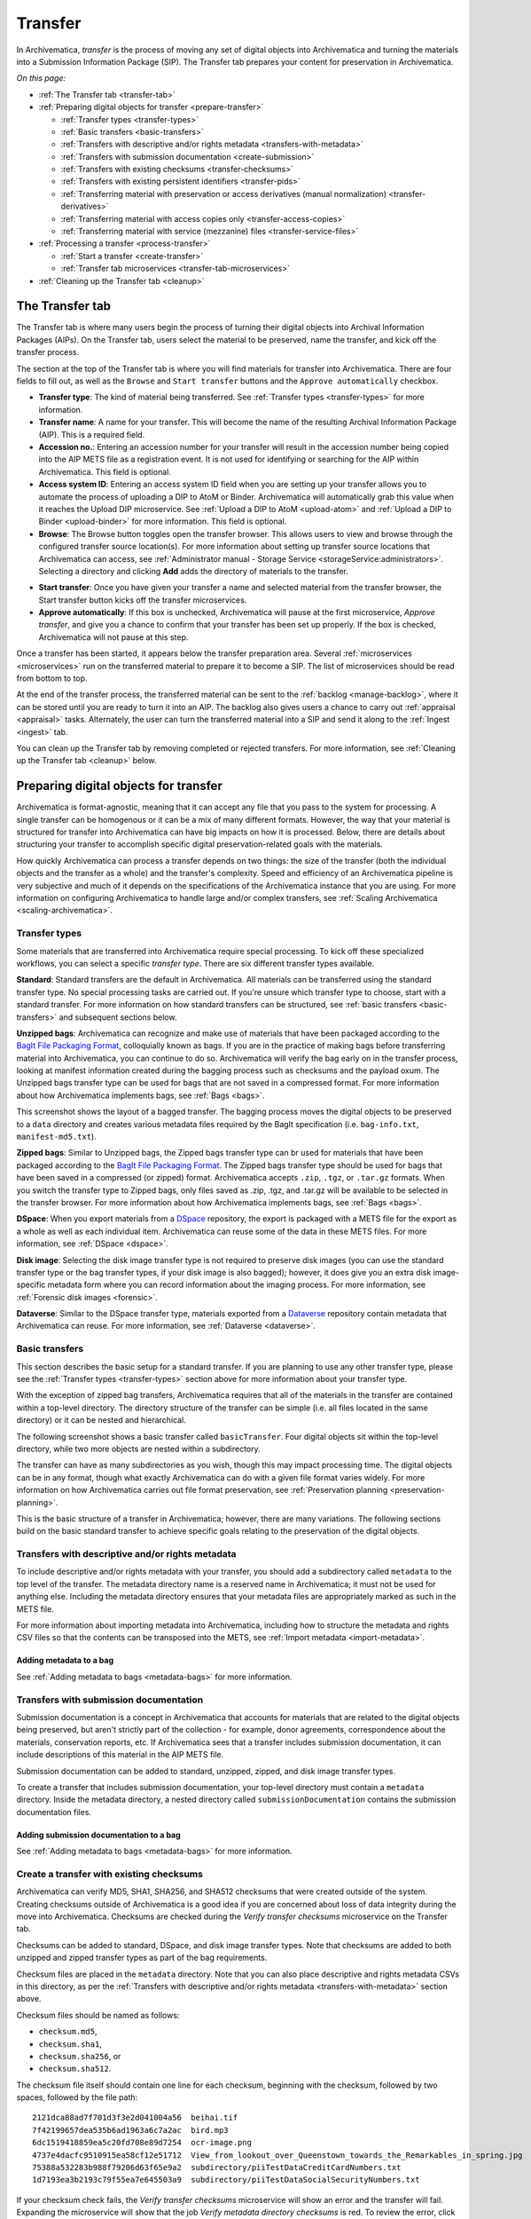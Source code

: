 .. _transfer:

========
Transfer
========

In Archivematica, *transfer* is the process of moving any set of digital objects
into Archivematica and turning the materials into a Submission Information
Package (SIP). The Transfer tab prepares your content for preservation in
Archivematica.

*On this page:*

* :ref:`The Transfer tab <transfer-tab>`

* :ref:`Preparing digital objects for transfer <prepare-transfer>`

  * :ref:`Transfer types <transfer-types>`
  * :ref:`Basic transfers <basic-transfers>`
  * :ref:`Transfers with descriptive and/or rights metadata <transfers-with-metadata>`
  * :ref:`Transfers with submission documentation <create-submission>`
  * :ref:`Transfers with existing checksums <transfer-checksums>`
  * :ref:`Transfers with existing persistent identifiers <transfer-pids>`
  * :ref:`Transferring material with preservation or access derivatives (manual normalization) <transfer-derivatives>`
  * :ref:`Transferring material with access copies only <transfer-access-copies>`
  * :ref:`Transferring material with service (mezzanine) files <transfer-service-files>`

* :ref:`Processing a transfer <process-transfer>`

  * :ref:`Start a transfer <create-transfer>`
  * :ref:`Transfer tab microservices <transfer-tab-microservices>`

* :ref:`Cleaning up the Transfer tab <cleanup>`

.. _transfer-tab:

The Transfer tab
----------------

The Transfer tab is where many users begin the process of turning their digital
objects into Archival Information Packages (AIPs). On the Transfer tab, users
select the material to be preserved, name the transfer, and kick off the
transfer process.

.. image:: images/transfer-tab.*
   :align: center
   :width: 80%
   :alt: The Transfer tab is where transfers into Archivematica begin.

The section at the top of the Transfer tab is where you will find materials for
transfer into Archivematica. There are four fields to fill out, as well as the
``Browse`` and ``Start transfer`` buttons and the ``Approve automatically``
checkbox.

* **Transfer type**: The kind of material being transferred. See :ref:`Transfer
  types <transfer-types>` for more information.
* **Transfer name**: A name for your transfer. This will become the name of the
  resulting Archival Information Package (AIP). This is a required field.
* **Accession no.**: Entering an accession number for your transfer will result
  in the accession number being copied into the AIP METS file as a registration
  event. It is not used for identifying or searching for the AIP within
  Archivematica. This field is optional.
* **Access system ID**: Entering an access system ID field when you are setting
  up your transfer allows you to automate the process of uploading a DIP to AtoM
  or Binder. Archivematica will automatically grab this value when it reaches
  the Upload DIP microservice. See :ref:`Upload a DIP to AtoM <upload-atom>` and
  :ref:`Upload a DIP to Binder <upload-binder>` for more information. This field
  is optional.
* **Browse**: The Browse button toggles open the transfer browser. This allows
  users to view and browse through the configured transfer source location(s).
  For more information about setting up transfer source locations that
  Archivematica can access, see :ref:`Administrator manual - Storage Service
  <storageService:administrators>`. Selecting a directory and clicking **Add**
  adds the directory of materials to the transfer.

.. image:: images/transfer-browser.*
   :align: center
   :width: 80%
   :alt: Clicking on the Browse button opens the transfer browser, a list of directories and files available for transfer into Archivematica

* **Start transfer**: Once you have given your transfer a name and selected
  material from the transfer browser, the Start transfer button kicks off the
  transfer microservices.
* **Approve automatically**: If this box is unchecked, Archivematica will pause
  at the first microservice, *Approve transfer*, and give you a chance to
  confirm that your transfer has been set up properly. If the box is checked,
  Archivematica will not pause at this step.

Once a transfer has been started, it appears below the transfer preparation
area. Several :ref:`microservices <microservices>` run on the transferred
material to prepare it to become a SIP. The list of microservices should be read
from bottom to top.

.. image:: images/transfer-microservices-1.8.*
   :align: center
   :width: 80%
   :alt: Image shows the many microservices that run on a standard transfer in Archivematica 1.8

At the end of the transfer process, the transferred material can be sent to the
:ref:`backlog <manage-backlog>`, where it can be stored until you are ready to
turn it into an AIP. The backlog also gives users a chance to carry out
:ref:`appraisal <appraisal>` tasks. Alternately, the user can turn the
transferred material into a SIP and send it along to the :ref:`Ingest <ingest>`
tab.

You can clean up the Transfer tab by removing completed or rejected transfers.
For more information, see :ref:`Cleaning up the Transfer tab <cleanup>` below.

.. _prepare-transfer:

Preparing digital objects for transfer
--------------------------------------

Archivematica is format-agnostic, meaning that it can accept any file that you
pass to the system for processing. A single transfer can be homogenous or it can
be a mix of many different formats. However, the way that your material is
structured for transfer into Archivematica can have big impacts on how it is
processed. Below, there are details about structuring your transfer to
accomplish specific digital preservation-related goals with the materials.

How quickly Archivematica can process a transfer depends on two things: the size
of the transfer (both the individual objects and the transfer as a whole) and
the transfer's complexity. Speed and efficiency of an Archivematica pipeline is
very subjective and much of it depends on the specifications of the
Archivematica instance that you are using. For more information on configuring
Archivematica to handle large and/or complex transfers, see :ref:`Scaling
Archivematica <scaling-archivematica>`.

.. _transfer-types:

Transfer types
^^^^^^^^^^^^^^

Some materials that are transferred into Archivematica require special
processing. To kick off these specialized workflows, you can select a specific
*transfer type*. There are six different transfer types available.

.. image:: images/transfer-types.*
   :align: center
   :width: 80%
   :alt: The transfer types dropdown menu on the left-hand side of the Transfer tab shows six different transfer type options

**Standard**: Standard transfers are the default in Archivematica. All materials
can be transferred using the standard transfer type. No special processing tasks
are carried out. If you're unsure which transfer type to choose, start with a
standard transfer. For more information on how standard transfers can be
structured, see :ref:`basic transfers <basic-transfers>` and subsequent
sections below.

**Unzipped bags**: Archivematica can recognize and make use of materials that
have been packaged according to the `BagIt File Packaging Format`_, colloquially
known as bags. If you are in the practice of making bags before transferring
material into Archivematica, you can continue to do so. Archivematica will
verify the bag early on in the transfer process, looking at manifest information
created during the bagging process such as checksums and the payload oxum. The
Unzipped bags transfer type can be used for bags that are not saved in a
compressed format. For more information about how Archivematica implements bags,
see :ref:`Bags <bags>`.

This screenshot shows the layout of a bagged transfer. The bagging process moves
the digital objects to be preserved to a ``data`` directory and creates various
metadata files required by the BagIt specification (i.e. ``bag-info.txt``,
``manifest-md5.txt``).

.. image:: images/bag-transfer.*
   :align: center
   :width: 50%
   :alt: A bagged transfer containing digital objects and bag metadata

**Zipped bags**: Similar to Unzipped bags, the Zipped bags transfer type can br
used for materials that have been packaged according to the
`BagIt File Packaging Format`_. The Zipped bags transfer type should be used for
bags that have been saved in a compressed (or zipped) format. Archivematica
accepts ``.zip``, ``.tgz``, or ``.tar.gz`` formats. When you switch the transfer
type to Zipped bags, only files saved as .zip, .tgz, and .tar.gz will be
available to be selected in the transfer browser. For more information about how
Archivematica implements bags, see :ref:`Bags <bags>`.

**DSpace**: When you export materials from a `DSpace`_ repository, the export is
packaged with a METS file for the export as a whole as well as each individual
item. Archivematica can reuse some of the data in these METS files. For more
information, see :ref:`DSpace <dspace>`.

**Disk image**: Selecting the disk image transfer type is not required to
preserve disk images (you can use the standard transfer type or the bag transfer
types, if your disk image is also bagged); however, it does give you an extra
disk image-specific metadata form where you can record information about the
imaging process. For more information, see :ref:`Forensic disk images
<forensic>`.

**Dataverse**: Similar to the DSpace transfer type, materials exported from a
`Dataverse`_ repository contain metadata that Archivematica can reuse. For more
information, see :ref:`Dataverse <dataverse>`.

.. _basic-transfers:

Basic transfers
^^^^^^^^^^^^^^^

This section describes the basic setup for a standard transfer. If you are
planning to use any other transfer type, please see the :ref:`Transfer types
<transfer-types>` section above for more information about your transfer type.

With the exception of zipped bag transfers, Archivematica requires that all of
the materials in the transfer are contained within a top-level directory. The
directory structure of the transfer can be simple (i.e. all files located in
the same directory) or it can be nested and hierarchical.

The following screenshot shows a basic transfer called ``basicTransfer``. Four
digital objects sit within the top-level directory, while two more objects are
nested within a subdirectory.

.. image:: images/basic-transfer.*
   :align: center
   :width: 50%
   :alt: A folder called basicTransfer, which contains four top-level digital objects as well as a folder called "subdirectory" containing two more objects

The transfer can have as many subdirectories as you wish, though this may impact
processing time. The digital objects can be in any format, though what exactly
Archivematica can do with a given file format varies widely. For more
information on how Archivematica carries out file format preservation, see
:ref:`Preservation planning <preservation-planning>`.

This is the basic structure of a transfer in Archivematica; however, there are
many variations. The following sections build on the basic standard transfer to
achieve specific goals relating to the preservation of the digital objects.

.. _transfers-with-metadata:

Transfers with descriptive and/or rights metadata
^^^^^^^^^^^^^^^^^^^^^^^^^^^^^^^^^^^^^^^^^^^^^^^^^

To include descriptive and/or rights metadata with your transfer, you should add
a subdirectory called ``metadata`` to the top level of the transfer. The
metadata directory name is a reserved name in Archivematica; it must not be
used for anything else. Including the metadata directory ensures that your
metadata files are appropriately marked as such in the METS file.

.. image:: images/transfer-with-metadata.*
   :align: center
   :width: 50%
   :alt: A transfer containing a metadata subdirectory, which contains a metadata.csv and rights.csv file

For more information about importing metadata into Archivematica, including how
to structure the metadata and rights CSV files so that the contents can be
transposed into the METS, see :ref:`Import metadata <import-metadata>`.

Adding metadata to a bag
++++++++++++++++++++++++

See :ref:`Adding metadata to bags <metadata-bags>` for more information.

.. _create-submission:

Transfers with submission documentation
^^^^^^^^^^^^^^^^^^^^^^^^^^^^^^^^^^^^^^^

Submission documentation is a concept in Archivematica that accounts for
materials that are related to the digital objects being preserved, but aren't
strictly part of the collection - for example, donor agreements, correspondence
about the materials, conservation reports, etc. If Archivematica sees that a
transfer includes submission documentation, it can include descriptions of this
material in the AIP METS file.

Submission documentation can be added to standard, unzipped, zipped, and disk
image transfer types.

To create a transfer that includes submission documentation, your top-level
directory must contain a ``metadata`` directory. Inside the metadata directory,
a nested directory called ``submissionDocumentation`` contains the submission
documentation files.

.. image:: images/transfer-with-subdocs.*
   :align: center
   :width: 50%
   :alt: A transfer containing a metadata subdirectory, which contains another subdirectory called submissionDocumentation

Adding submission documentation to a bag
++++++++++++++++++++++++++++++++++++++++

See :ref:`Adding metadata to bags <metadata-bags>` for more information.

.. _transfer-checksums:

Create a transfer with existing checksums
^^^^^^^^^^^^^^^^^^^^^^^^^^^^^^^^^^^^^^^^^

Archivematica can verify MD5, SHA1, SHA256, and SHA512 checksums that were
created outside of the system. Creating checksums outside of Archivematica is a
good idea if you are concerned about loss of data integrity during the move
into Archivematica. Checksums are checked during the *Verify transfer
checksums* microservice on the Transfer tab.

Checksums can be added to standard, DSpace, and disk image transfer types. Note
that checksums are added to both unzipped and zipped transfer types as part of
the bag requirements.

Checksum files are placed in the ``metadata`` directory. Note that you can also
place descriptive and rights metadata CSVs in this directory, as per the
:ref:`Transfers with descriptive and/or rights metadata
<transfers-with-metadata>` section above.

.. image:: images/transfer-with-checksums.*
   :align: center
   :width: 50%
   :alt: A transfer containing a metadata subdirectory, which contains another
         subdirectory called submissionDocumentation

Checksum files should be named as follows:

* ``checksum.md5``,
* ``checksum.sha1``,
* ``checksum.sha256``, or
* ``checksum.sha512``.

The checksum file itself should contain one line for each checksum, beginning
with the checksum, followed by two spaces, followed by the file path::

  2121dca88ad7f701d3f3e2d041004a56  beihai.tif
  7f42199657dea535b6ad1963a6c7a2ac  bird.mp3
  6dc1519418859ea5c20fd708e89d7254  ocr-image.png
  4737e4dacfc9510915ea58cf12e51712  View_from_lookout_over_Queenstown_towards_the_Remarkables_in_spring.jpg
  75388a532283b988f79206d63f65e9a2  subdirectory/piiTestDataCreditCardNumbers.txt
  1d7193ea3b2193c79f55ea7e645503a9  subdirectory/piiTestDataSocialSecurityNumbers.txt

If your checksum check fails, the *Verify transfer checksums* microservice will
show an error and the transfer will fail. Expanding the microservice will show
that the job *Verify metadata directory checksums* is red. To review the error,
click on the gear icon for the job.

.. important::

   If you are creating bags, checksum files will be created as part of the
   bagging process. You do not need to create checksums manually.


.. _transfer-pids:

Transfers with existing persistent identifiers
^^^^^^^^^^^^^^^^^^^^^^^^^^^^^^^^^^^^^^^^^^^^^^

Archivematica can import persistent identifiers that were created
outside of Archivematica, such as DOI identifiers or
identifiers created by your cataloging system. You can bind these to the
PREMIS objects created by Archivematica for your files by including an
identifiers.json file in the metadata sub-directory.

.. image:: images/identifiers.json.*
  :align: center
  :width: 50%
  :alt: A transfer containing an identifiers.json file

These persistent identifiers (PID) will be added during the Ingest Bind PIDs
microservice, regardless of whether the Bind PIDs microservice is enabled or
not.

.. image:: images/PID_declaration.*
  :align: center
  :width: 50%
  :alt: A persistent identifier (PID) is declared as a link to a PREMIS object

Once Ingest completes, the PID will be linked to the premis:objectIdentifier in
the AIP METS file.

.. image:: images/PID_linked_to_PREMIS.*
  :align: center
  :width: 50%
  :alt: PIDs linked to PREMIS objects

.. _transfer-derivatives:

Transferring material with preservation or access derivatives (manual normalization)
^^^^^^^^^^^^^^^^^^^^^^^^^^^^^^^^^^^^^^^^^^^^^^^^^^^^^^^^^^^^^^^^^^^^^^^^^^^^^^^^^^^^

Archivematica's main strategy for preserving files is to :ref:`normalize
<normalize>` them according to the :ref:`normalization rules <normalization>`
listed in the Preservation Planning tab. However, you may want to create
preservation or access copies of your digital objects outside of Archivematica
(i.e. during a digitization project). Archivematica can recognize manual
normalization work and use the preservation and action copies instead of
creating new derivatives.

For more information about structuring a transfer with manually normalized
preservation and access derivatives, see :ref:`Manual normalization
<manual-norm>`.

.. _transfer-access-copies:

Transferring material with access derivatives only
^^^^^^^^^^^^^^^^^^^^^^^^^^^^^^^^^^^^^^^^^^^^^^^^^^

If you are only transferring originals plus their access derivatives, there is a
slightly more streamlined workflow than the :ref:`manual normalization
<transfer-derivatives>` option described above.

Access derivatives can be added to standard transfer types.

Inside your top-level directory, create an ``access`` subdirectory and place the
access copies of your originals inside this file.

.. image:: images/transfer-with-access-copies.*
   :align: center
   :width: 50%
   :alt: A transfer containing an access subdirectory, which contains access derivatives only

In the example shown above, the original files are PNGs (i.e. ``beihai.png``).
For each file, there is an access copy in the form of a JPG (``beihai.jpg``).
Note that the base filenames (before the extension) must match in order for
Archivematica to recognize the links between the original file and access copy.

When you process this transfer, Archivematica will automatically recognize the
existence of the access copies. At the :ref:`normalization <normalize>`
microservice on the :ref:`Ingest tab <ingest>`, fewer normalization options will
appear because Archivematica will always make a Dissemination Information
Package (DIP) from the provided access copies.

.. image:: images/normalize-access-copies.*
   :align: center
   :width: 50%
   :alt: The normalization microservice in Archivematica only provides three options - Normalize for preservation, Reject SIP, and Do not normalize - if an access directory is detected

.. _transfer-service-files:

Transferring material with service (mezzanine) files
^^^^^^^^^^^^^^^^^^^^^^^^^^^^^^^^^^^^^^^^^^^^^^^^^^^^

Somewhat similar to the :ref:`manual normalization <transfer-derivatives>` and
:ref:`manual normalization <transfer-access-copies>` options described above,
Archivematica can also recognize the presence of service (or mezzanine) files.
Service files are high-quality derivatives created from the original file, which
are then used to create every other derivative. For example, during a
digitization project you may scan an image as a very high-quality TIFF, then
generate a high-quality JP2000 from the TIFF. Instead of accessing the TIFF
every time a new access derivative is required, you would then use the JP2000 to
make new copies of the file.

Service (or mezzanine) files can be added to standard transfer types.

Inside your top-level directory, create a ``service`` subdirectory and place the
service copies of your originals inside this file.

.. image:: images/transfer-with-service-files.*
   :align: center
   :width: 50%
   :alt: A transfer containing a service subdirectory, which contains service or mezzanine copies of the originals

In the example shown above, the original files are TIFFs (i.e. ``beihai.tif``).
For each file, there is a service copy in the form of a JP2000 (``beihai.jp2``).
Note that the base filenames (before the extension) must match in order for
Archivematica to recognize the links between the original file and the service
copy.

When you process this transfer, Archivematica will automatically recognize the
existence of the service copies. At the :ref:`normalization <normalize>`
microservice on the :ref:`Ingest tab <ingest>`, you will be given the option to
use the service copies to generate access derivatives, rather than the original
files.

.. image:: images/normalize-service-files.*
   :align: center
   :width: 50%
   :alt: The normalization microservice in Archivematica provides an extra option - Normalize service files for access - if a service directory is detected

.. note::

   If you want to create access copies from your service files, select
   *Normalize service files for access* at the Normalize microservice. If you
   have included access copies as per the instructions in :ref:`Transferring
   material with access derivatives <transfer-access-copies>` above, select *Do
   not normalize* at the Normalize microservice - the DIP will be automatically
   created because Archivematica has detected the access directory.

.. _process-transfer:

Processing a transfer
---------------------

Once your material is packaged for Archivematica, you can begin the transfer
process.

.. _create-transfer:

Start a transfer
^^^^^^^^^^^^^^^^^

#. Sign in to Archivematica and navigate to the Transfer tab by clicking on
   ``Transfer`` or the Archivematica logo.

#. Select your :ref:`transfer type <transfer-types>` from the Transfer types
   dropdown menu.

#. Name your transfer. The transfer name will become the name of your AIP, so
   make sure that the name is meaningful.

#. If needed, also add an accession number and/or access system ID, and check or
   uncheck the ``Approve transfer`` checkbox.

#. Click **Browse** to open the transfer browser, where you can select a
   the digital object(s) you want to preserve. You can toggle between transfer
   source locations by clicking on the top bar of the transfer browser (called
   ``archivematica-sampledata`` in the screenshot below).

#. Click on the yellow folder icon to explore nested directories. To select the
   material that you want to preserve, click on the name of the folder (or .zip
   file, if you are transferring a Zipped Bag) so that it is highlighted and
   click **Add**. To close the browser, click on **Browse** again.

   .. image:: images/browse-and-add.*
      :align: center
      :width: 80%
      :alt: A folder called "Images" has been selected

#. Once you are happy with your transfer preparation, click the **Start
   transfer** button.

.. _transfer-tab-microservices:

Transfer tab microservices
^^^^^^^^^^^^^^^^^^^^^^^^^^

Once you click on **Start transfer**, the transfer should appear below the
transfer preparation area. This should only take a few seconds, though there
might be a longer delay if the transfer is very large. If the transfer never
appears, do not try to start another transfer - instead, contact your systems
administrator as it is possible that you have run out of processing space and
starting another new transfer will only compound the issue.

Each microservice in the Transfer tab is carrying out some step towards
preparing your material to become a Submission Information Package (SIP) and
then an Archival Information Package (AIP). For more information about
Archivematica's microservice architecture, please see :ref:`microservices
<microservices>`.

Some microservices occur with no human intervention, while others will prompt
the user for a decision. An early example is the *Identify file format*
microservice, which prompts the user to decide which tool to use to identify
file formats.

.. figure:: images/select-file-id-tool.*
   :align: center
   :figwidth: 60%
   :width: 100%
   :alt: For the Identify file format microservice, the user is given the option between various file ID tools

Note that it is possible to automate all decision points in Archivematica. For
more information, see :ref:`Processing configuration <dashboard-processing>`.

The microservices that run on the Transfer tab include:

* **Verify transfer compliance**: verifies that the transfer is properly
  structured according to the requirements of the transfer type.

* **Rename with transfer UUID**: assigns a unique universal identifier for the
  transfer as a whole.

* **Assign file UUIDs and checksums to objects**: assigns a unique universal
  identifier and checksums to each digital object.

* **Verify transfer checksums**: verifies any :ref:`checksums included with the
  transfer <transfer-checksums>`.

* **Generate METS.xml document**: creates a METS file capturing the original
  order of the transfer. This METS file is added to any SIPs generated from
  this transfer.

* **Quarantine**: quarantines the transfer for a set duration. Sending the
  transfer to quarantine can give you a chance to update virus definitions
  before the transfer is scanned for viruses.

* **Scan for viruses**: scans for viruses and malware. For more information, see
  :ref:`Scan for viruses <scan-for-viruses>`.

* **Generate transfer structure report**: generates a directory tree of the
  original transfer and places as a text file in the AIP.

* **Clean up names**: removes prohibited characters from folder and filenames,
  such as ampersands. For more information, see :ref:`Clean up names
  <clean-up-names>`.

* **Identify file format**: allows the user to choose whether or not to
  identify file formats. Selecting "Yes" will prompt the enabled file
  identification command to run. See :ref:`Identification <identification>` for
  more information.

* **Extract packages**: extracts contents from zipped or otherwise packaged
  files. See :ref:`Extraction <extraction>` for more information.

* **Characterize and extract metadata**: extracts technical metadata embedded in
  the files. See :ref:`Characterization <characterization>` for more
  information.

* **Validation**: validates file formats against the format's specification. See
  :ref:`Validation <validation>` for more information.

* **Examine contents**: runs `Bulk Extractor`_.

* **Create SIP from transfer**: gives users the chance to send the transfer to
  the :ref:`Backlog tab <manage-backlog>`, where it can be stored for processing
  later. Using the backlog also gives users a chance to carry out
  :ref:`appraisal <appraisal>` tasks. Alternately, the user can turn the
  transferred material into a SIP and send it along to the :ref:`Ingest
  <ingest>` tab. The transfer can also be rejected at this point.

.. image:: images/create-sip.*
   :align: center
   :width: 100%
   :alt: A transfer that is ready to be packaged into a SIP or stored in backlog

.. note::

  If you are running :ref:`Archivematica without Elasticsearch
  <install-elasticsearch>` or with limited Elasticsearch functionality, you may
  not have the option to send the transfer to the backlog.

A transfer that is in the middle of processing will show which microservices
have been completed (green) and which are in progress (orange). When a
microservice fails or encounters an error, the microservice background turns
from green to pink and a "failed" icon appears next to the transfer or SIP name.
See :ref:`Error handling <error-handling>` for more information about how to
handle an error.

.. _cleanup:

Cleaning up the transfer dashboard
----------------------------------

The dashboard in the Transfer tab should be cleaned up from time to time. As the
list of transfers grows, it takes Archivematica longer and longer to parse this
information which can create browser timeout issues.

Remove a single transfer
^^^^^^^^^^^^^^^^^^^^^^^^

#. Ensure that the transfer you want to remove doesn't require any user input.
   You must complete all user inputs and either complete the transfer (i.e.
   send to backlog or create a SIP) or reject the transfer before it can be
   removed from the dashboard.

#. When you are ready to remove a transfer from the dashboard, click the red
   circle icon to the right of the transfer name.

#. Click the Confirm button to remove the transfer from the dashboard.

.. figure:: images/delete-single-transfer.*
   :align: center
   :figwidth: 60%
   :width: 100%
   :alt: Remove a single transfer from the dashboard

.. NOTE::
   This does not delete the transfer or related entities, including the source
   directory. It merely removes them from view on the dashboard.

Remove all completed transfers
^^^^^^^^^^^^^^^^^^^^^^^^^^^^^^

#. Ensure that the transfers you want to remove are complete (i.e. sent to
   backlog or ingest). Note that this feature only works on completed transfers;
   rejected transfers will have to be removed one at a time.

#. When you are ready to remove all completed transfers, click the red circle
   icon in the table header of the list of transfers.

#. Click the Confirm button to remove all completed transfers from the
   dashboard.

.. figure:: images/delete-all-transfers.*
  :align: center
  :figwidth: 60%
  :width: 100%
  :alt: Remove all transfers from the dashboard.

:ref:`Back to the top <transfer>`

.. _BagIt File Packaging Format: https://tools.ietf.org/html/rfc8493
.. _DSpace: https://duraspace.org/dspace/
.. _Dataverse: https://dataverse.org/
.. _Bulk Extractor: https://www.forensicswiki.org/wiki/Bulk_extractor
